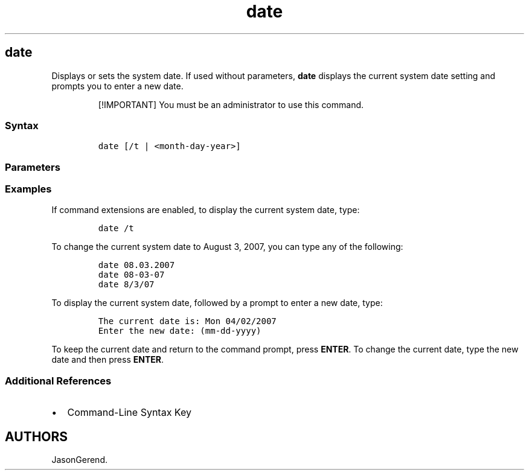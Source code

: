 '\" t
.\" Automatically generated by Pandoc 2.17.0.1
.\"
.TH "date" 1 "" "" "" ""
.hy
.SH date
.PP
Displays or sets the system date.
If used without parameters, \f[B]date\f[R] displays the current system
date setting and prompts you to enter a new date.
.RS
.PP
[!IMPORTANT] You must be an administrator to use this command.
.RE
.SS Syntax
.IP
.nf
\f[C]
date [/t | <month-day-year>]
\f[R]
.fi
.SS Parameters
.PP
.TS
tab(@);
lw(31.5n) lw(38.5n).
T{
Parameter
T}@T{
Description
T}
_
T{
\f[C]<month-day-year>\f[R]
T}@T{
Sets the date specified, where \f[I]month\f[R] is the month (one or two
digits, including values 1 through 12), \f[I]day\f[R] is the day (one or
two digits, including values 1 through 31), and \f[I]year\f[R] is the
year (two or four digits, including the values 00 through 99 or 1980
through 2099).
You must separate values for \f[I]month\f[R], \f[I]day\f[R], and
\f[I]year\f[R] with periods (.), hyphens (-), or slash marks (/).
T}
T{
/t
T}@T{
Displays the current date without prompting you for a new date.
T}
T{
/?
T}@T{
Displays help at the command prompt.
T}
.TE
.SS Examples
.PP
If command extensions are enabled, to display the current system date,
type:
.IP
.nf
\f[C]
date /t
\f[R]
.fi
.PP
To change the current system date to August 3, 2007, you can type any of
the following:
.IP
.nf
\f[C]
date 08.03.2007
date 08-03-07
date 8/3/07
\f[R]
.fi
.PP
To display the current system date, followed by a prompt to enter a new
date, type:
.IP
.nf
\f[C]
The current date is: Mon 04/02/2007
Enter the new date: (mm-dd-yyyy)
\f[R]
.fi
.PP
To keep the current date and return to the command prompt, press
\f[B]ENTER\f[R].
To change the current date, type the new date and then press
\f[B]ENTER\f[R].
.SS Additional References
.IP \[bu] 2
Command-Line Syntax Key
.SH AUTHORS
JasonGerend.
